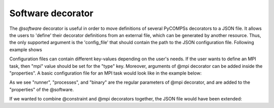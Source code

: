 Software decorator
^^^^^^^^^^^^^^^^^^^
The *@software* decorator is useful in order to move definitions of several PyCOMPSs decorators
to a JSON file. It allows the users to 'define' their decorator definitions from an external file, which
can be generated by another resource. Thus, the only supported argument is the 'config_file' that
should contain the path to the JSON configuration file. Following example shows


.. code-block:: python
    :name: software_basic
    :caption: Software decorator definition example.

    from pycompss.api.task import task
    from pycompss.api.software import software

    @software(config_file="example.json")
    @task(returns=1)
    def example():
        return "hola"


Configuration files can contain different key-values depending on the user's needs. If the user
wants to define an MPI task, then "mpi" value should be set for the "type" key. Moreover, arguments
of @mpi decorator can be added inside the "properties". A basic configuration file for an MPI task
would look like in the example below:

.. code-block:: json
    :name: software_basic_json
    :caption: JSON configuration file of an MPI definition.

    {
        "type":"mpi",
        "properties":{
            "runner":"mpirun",
            "processes": 2,
            "binary":"~/app_mpi.bin"
        }
    }

As we see "runner", "processes", and "binary" are the regular parameters of @mpi decorator, and are
added to the "properties" of the @software.

If we wanted to combine @constraint and @mpi decorators together, the JSON file would have been extended:

.. code-block:: json
    :name: software_constraint_json
    :caption: JSON configuration file of an MPI definition.

    {
        "type":"mpi",
        "properties":{
            "runner":"mpirun",
            "processes": 2,
            "binary":"~/app_mpi.bin",
     		"params": "-d {{a}} {{b}}"
        },
        "constraints":{
            "computing_units": 2
        }
    }
